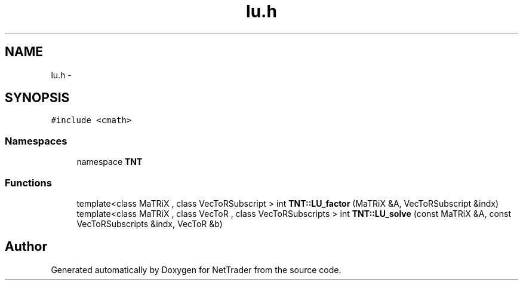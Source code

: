 .TH "lu.h" 3 "Wed Nov 17 2010" "Version 0.5" "NetTrader" \" -*- nroff -*-
.ad l
.nh
.SH NAME
lu.h \- 
.SH SYNOPSIS
.br
.PP
\fC#include <cmath>\fP
.br

.SS "Namespaces"

.in +1c
.ti -1c
.RI "namespace \fBTNT\fP"
.br
.in -1c
.SS "Functions"

.in +1c
.ti -1c
.RI "template<class MaTRiX , class VecToRSubscript > int \fBTNT::LU_factor\fP (MaTRiX &A, VecToRSubscript &indx)"
.br
.ti -1c
.RI "template<class MaTRiX , class VecToR , class VecToRSubscripts > int \fBTNT::LU_solve\fP (const MaTRiX &A, const VecToRSubscripts &indx, VecToR &b)"
.br
.in -1c
.SH "Author"
.PP 
Generated automatically by Doxygen for NetTrader from the source code.
